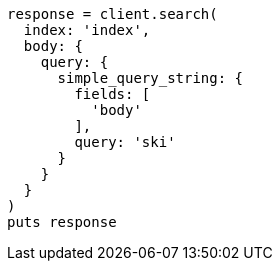 [source, ruby]
----
response = client.search(
  index: 'index',
  body: {
    query: {
      simple_query_string: {
        fields: [
          'body'
        ],
        query: 'ski'
      }
    }
  }
)
puts response
----
